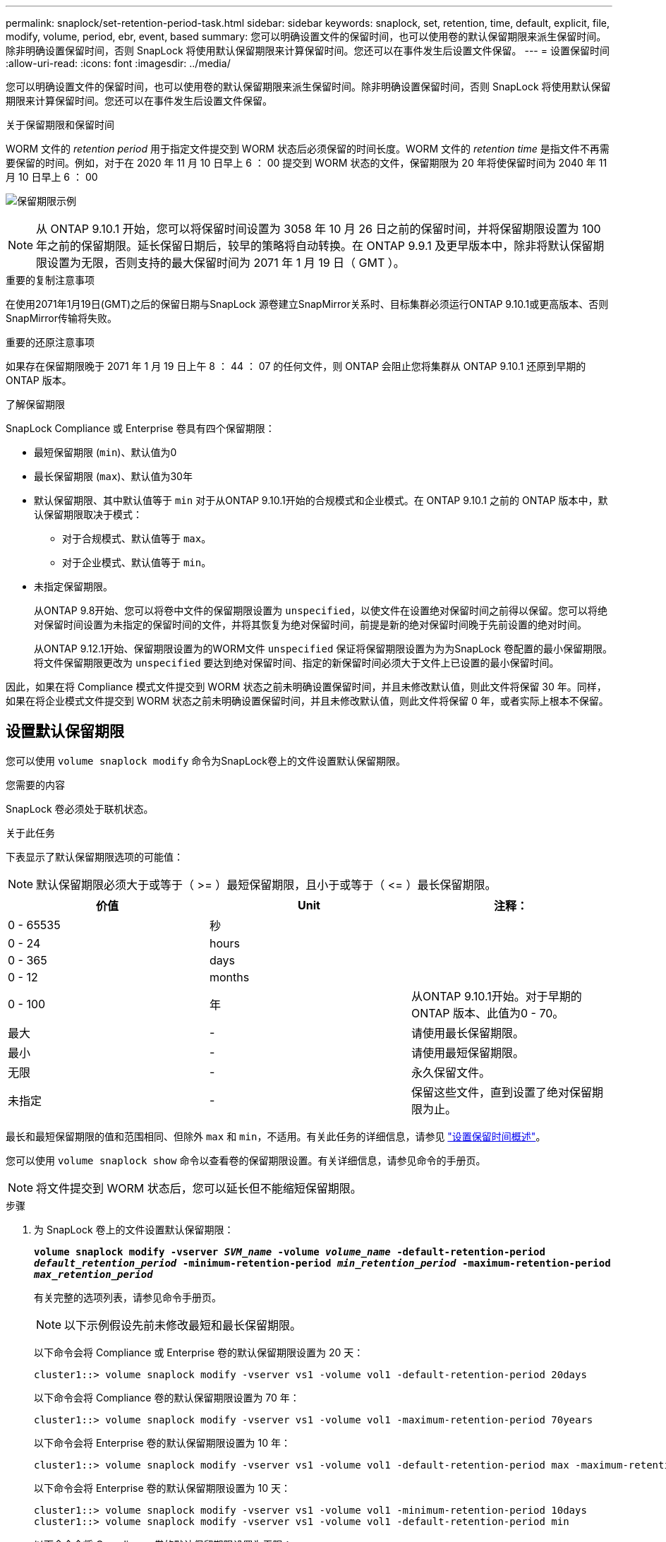 ---
permalink: snaplock/set-retention-period-task.html 
sidebar: sidebar 
keywords: snaplock, set, retention, time, default, explicit, file, modify, volume, period, ebr, event, based 
summary: 您可以明确设置文件的保留时间，也可以使用卷的默认保留期限来派生保留时间。除非明确设置保留时间，否则 SnapLock 将使用默认保留期限来计算保留时间。您还可以在事件发生后设置文件保留。 
---
= 设置保留时间
:allow-uri-read: 
:icons: font
:imagesdir: ../media/


[role="lead"]
您可以明确设置文件的保留时间，也可以使用卷的默认保留期限来派生保留时间。除非明确设置保留时间，否则 SnapLock 将使用默认保留期限来计算保留时间。您还可以在事件发生后设置文件保留。

.关于保留期限和保留时间
WORM 文件的 _retention period_ 用于指定文件提交到 WORM 状态后必须保留的时间长度。WORM 文件的 _retention time_ 是指文件不再需要保留的时间。例如，对于在 2020 年 11 月 10 日早上 6 ： 00 提交到 WORM 状态的文件，保留期限为 20 年将使保留时间为 2040 年 11 月 10 日早上 6 ： 00

image:retention.gif["保留期限示例"]

[NOTE]
====
从 ONTAP 9.10.1 开始，您可以将保留时间设置为 3058 年 10 月 26 日之前的保留时间，并将保留期限设置为 100 年之前的保留期限。延长保留日期后，较早的策略将自动转换。在 ONTAP 9.9.1 及更早版本中，除非将默认保留期限设置为无限，否则支持的最大保留时间为 2071 年 1 月 19 日（ GMT ）。

====
.重要的复制注意事项
在使用2071年1月19日(GMT)之后的保留日期与SnapLock 源卷建立SnapMirror关系时、目标集群必须运行ONTAP 9.10.1或更高版本、否则SnapMirror传输将失败。

.重要的还原注意事项
如果存在保留期限晚于 2071 年 1 月 19 日上午 8 ： 44 ： 07 的任何文件，则 ONTAP 会阻止您将集群从 ONTAP 9.10.1 还原到早期的 ONTAP 版本。

.了解保留期限
SnapLock Compliance 或 Enterprise 卷具有四个保留期限：

* 最短保留期限 (`min`)、默认值为0
* 最长保留期限 (`max`)、默认值为30年
* 默认保留期限、其中默认值等于 `min` 对于从ONTAP 9.10.1开始的合规模式和企业模式。在 ONTAP 9.10.1 之前的 ONTAP 版本中，默认保留期限取决于模式：
+
** 对于合规模式、默认值等于 `max`。
** 对于企业模式、默认值等于 `min`。


* 未指定保留期限。
+
从ONTAP 9.8开始、您可以将卷中文件的保留期限设置为 `unspecified`，以使文件在设置绝对保留时间之前得以保留。您可以将绝对保留时间设置为未指定的保留时间的文件，并将其恢复为绝对保留时间，前提是新的绝对保留时间晚于先前设置的绝对时间。

+
从ONTAP 9.12.1开始、保留期限设置为的WORM文件 `unspecified` 保证将保留期限设置为为为SnapLock 卷配置的最小保留期限。将文件保留期限更改为 `unspecified` 要达到绝对保留时间、指定的新保留时间必须大于文件上已设置的最小保留时间。



因此，如果在将 Compliance 模式文件提交到 WORM 状态之前未明确设置保留时间，并且未修改默认值，则此文件将保留 30 年。同样，如果在将企业模式文件提交到 WORM 状态之前未明确设置保留时间，并且未修改默认值，则此文件将保留 0 年，或者实际上根本不保留。



== 设置默认保留期限

您可以使用 `volume snaplock modify` 命令为SnapLock卷上的文件设置默认保留期限。

.您需要的内容
SnapLock 卷必须处于联机状态。

.关于此任务
下表显示了默认保留期限选项的可能值：

[NOTE]
====
默认保留期限必须大于或等于（ >= ）最短保留期限，且小于或等于（ \<= ）最长保留期限。

====
|===
| 价值 | Unit | 注释： 


 a| 
0 - 65535
 a| 
秒
 a| 



 a| 
0 - 24
 a| 
hours
 a| 



 a| 
0 - 365
 a| 
days
 a| 



 a| 
0 - 12
 a| 
months
 a| 



 a| 
0 - 100
 a| 
年
 a| 
从ONTAP 9.10.1开始。对于早期的ONTAP 版本、此值为0 - 70。



 a| 
最大
 a| 
-
 a| 
请使用最长保留期限。



 a| 
最小
 a| 
-
 a| 
请使用最短保留期限。



 a| 
无限
 a| 
-
 a| 
永久保留文件。



 a| 
未指定
 a| 
-
 a| 
保留这些文件，直到设置了绝对保留期限为止。

|===
最长和最短保留期限的值和范围相同、但除外 `max` 和 `min`，不适用。有关此任务的详细信息，请参见 link:set-retention-period-task.html["设置保留时间概述"]。

您可以使用 `volume snaplock show` 命令以查看卷的保留期限设置。有关详细信息，请参见命令的手册页。

[NOTE]
====
将文件提交到 WORM 状态后，您可以延长但不能缩短保留期限。

====
.步骤
. 为 SnapLock 卷上的文件设置默认保留期限：
+
`*volume snaplock modify -vserver _SVM_name_ -volume _volume_name_ -default-retention-period _default_retention_period_ -minimum-retention-period _min_retention_period_ -maximum-retention-period _max_retention_period_*`

+
有关完整的选项列表，请参见命令手册页。

+
[NOTE]
====
以下示例假设先前未修改最短和最长保留期限。

====
+
以下命令会将 Compliance 或 Enterprise 卷的默认保留期限设置为 20 天：

+
[listing]
----
cluster1::> volume snaplock modify -vserver vs1 -volume vol1 -default-retention-period 20days
----
+
以下命令会将 Compliance 卷的默认保留期限设置为 70 年：

+
[listing]
----
cluster1::> volume snaplock modify -vserver vs1 -volume vol1 -maximum-retention-period 70years
----
+
以下命令会将 Enterprise 卷的默认保留期限设置为 10 年：

+
[listing]
----
cluster1::> volume snaplock modify -vserver vs1 -volume vol1 -default-retention-period max -maximum-retention-period 10years
----
+
以下命令会将 Enterprise 卷的默认保留期限设置为 10 天：

+
[listing]
----
cluster1::> volume snaplock modify -vserver vs1 -volume vol1 -minimum-retention-period 10days
cluster1::> volume snaplock modify -vserver vs1 -volume vol1 -default-retention-period min
----
+
以下命令会将 Compliance 卷的默认保留期限设置为无限：

+
[listing]
----
cluster1::> volume snaplock modify -vserver vs1 -volume vol1 -default-retention-period infinite -maximum-retention-period infinite
----




== 明确设置文件的保留时间

您可以通过修改文件的上次访问时间来明确设置文件的保留时间。您可以通过 NFS 或 CIFS 使用任何合适的命令或程序来修改上次访问时间。

.关于此任务
将文件提交到 WORM 后，您可以延长但不能缩短保留时间。保留时间存储在中 `atime` 字段。

[NOTE]
====
您不能将文件的保留时间显式设置为 `infinite`。只有在使用默认保留期限计算保留时间时，此值才可用。

====
.步骤
. 使用合适的命令或程序修改要设置保留时间的文件的上次访问时间。
+
在 UNIX Shell 中，使用以下命令将保留时间设置为 2020 年 11 月 21 日早上 6 ： 00在名为的文件上 `document.txt`：

+
[listing]
----
touch -a -t 202011210600 document.txt
----
+
[NOTE]
====
您可以使用任何合适的命令或程序来修改 Windows 中的上次访问时间。

====




== 设置事件后的文件保留期限

从ONTAP 9.3开始、您可以使用SnapLock 基于事件的保留(EBR)_功能定义事件发生后文件的保留时间。

.您需要的内容
* 您必须是 SnapLock 管理员才能执行此任务。
+
link:create-compliance-administrator-account-task.html["创建 SnapLock 管理员帐户"]

* 您必须已通过安全连接（ SSH ，控制台或 ZAPI ）登录。


.关于此任务
事件保留策略定义事件发生后文件的保留期限。该策略可以应用于单个文件或目录中的所有文件。

* 如果某个文件不是 WORM 文件，则会在策略中定义的保留期限内将其提交到 WORM 状态。
* 如果文件是 WORM 文件或 WORM 可附加文件，则其保留期限将按策略中定义的保留期限延长。


您可以使用合规模式或企业模式卷。

[NOTE]
====
EBR 策略不能应用于合法保留下的文件。

====
有关高级用法，请参见link:https://www.netapp.com/pdf.html?item=/media/6158-tr4526pdf.pdf["使用 NetApp SnapLock 的合规 WORM 存储"^]。

|===


| * 使用 EBR 延长现有 WORM 文件的保留期限 _* 


 a| 
如果要延长现有 WORM 文件的保留期限， EBR 非常方便。例如，贵公司的政策可能是，在员工更改预提选择后，以未经修改的形式保留员工 W-4 记录三年。另一项公司策略可能要求在员工被终止后将 W-4 记录保留五年。

在这种情况下，您可以创建一个保留期限为五年的 EBR 策略。员工被终止（ "`event` " ）后，您会将 EBR 策略应用于员工的 W-4 记录，从而延长其保留期限。这通常比手动延长保留期限更容易，尤其是在涉及大量文件时。

|===
.步骤
. 创建 EBR 策略：
+
`*snaplock event-retention policy create -vserver _SVM_name_ -name _policy_name_ -retention-period _retention_period_*`

+
以下命令将创建EBR策略 `employee_exit` 开启 `vs1` 保留期限为十年：

+
[listing]
----
cluster1::>snaplock event-retention policy create -vserver vs1 -name employee_exit -retention-period 10years
----
. 应用 EBR 策略：
+
`*snaplock event-retention apply -vserver _SVM_name_ -name _policy_name_ -volume _volume_name_ -path _path_name_*`

+
以下命令将应用EBR策略 `employee_exit` 开启 `vs1` 目录中的所有文件 `d1`：

+
[listing]
----
cluster1::>snaplock event-retention apply -vserver vs1 -name employee_exit -volume vol1 -path /d1
----

